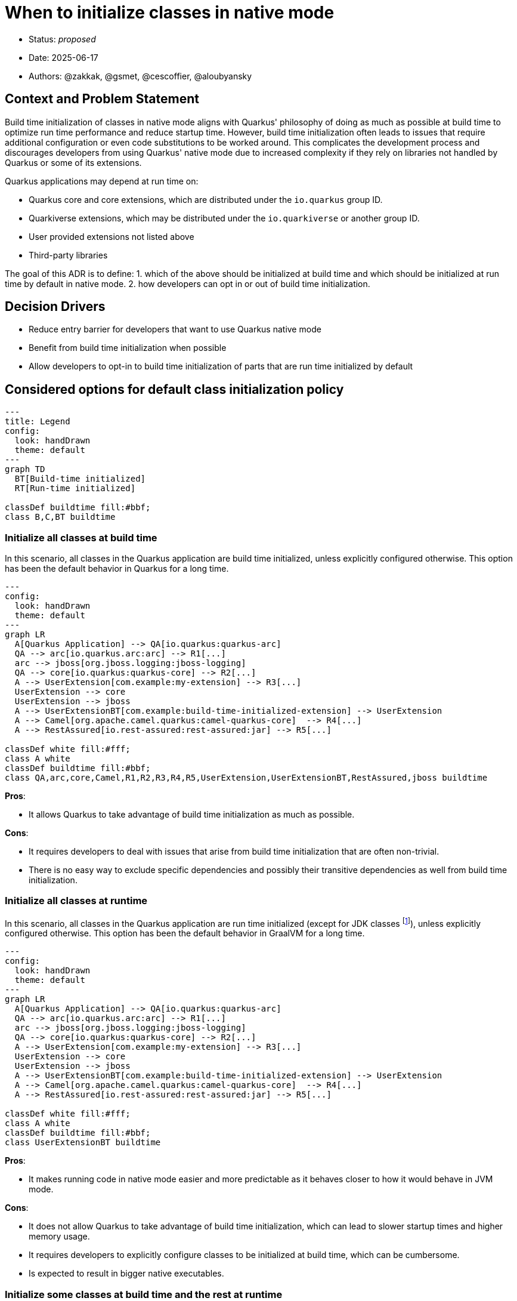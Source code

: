 = When to initialize classes in native mode

* Status: _proposed_
* Date: 2025-06-17
* Authors: @zakkak, @gsmet, @cescoffier, @aloubyansky

== Context and Problem Statement

Build time initialization of classes in native mode aligns with Quarkus' philosophy of doing as much as possible at build time to optimize run time performance and reduce startup time.
However, build time initialization often leads to issues that require additional configuration or even code substitutions to be worked around.
This complicates the development process and discourages developers from using Quarkus' native mode due to increased complexity if they rely on libraries not handled by Quarkus or some of its extensions.

Quarkus applications may depend at run time on:

* Quarkus core and core extensions, which are distributed under the `io.quarkus` group ID.
* Quarkiverse extensions, which may be distributed under the `io.quarkiverse` or another group ID.
* User provided extensions not listed above
* Third-party libraries

The goal of this ADR is to define:
1. which of the above should be initialized at build time and which should be initialized at run time by default in native mode.
2. how developers can opt in or out of build time initialization.

== Decision Drivers

* Reduce entry barrier for developers that want to use Quarkus native mode
* Benefit from build time initialization when possible
* Allow developers to opt-in to build time initialization of parts that are run time initialized by default

== Considered options for default class initialization policy

[source, mermaid]
....
---
title: Legend
config:
  look: handDrawn
  theme: default
---
graph TD
  BT[Build-time initialized]
  RT[Run-time initialized]

classDef buildtime fill:#bbf;
class B,C,BT buildtime
....

=== Initialize all classes at build time

In this scenario, all classes in the Quarkus application are build time initialized, unless explicitly configured otherwise.
This option has been the default behavior in Quarkus for a long time.

[source, mermaid]
....
---
config:
  look: handDrawn
  theme: default
---
graph LR
  A[Quarkus Application] --> QA[io.quarkus:quarkus-arc]
  QA --> arc[io.quarkus.arc:arc] --> R1[...]
  arc --> jboss[org.jboss.logging:jboss-logging]
  QA --> core[io.quarkus:quarkus-core] --> R2[...]
  A --> UserExtension[com.example:my-extension] --> R3[...]
  UserExtension --> core
  UserExtension --> jboss
  A --> UserExtensionBT[com.example:build-time-initialized-extension] --> UserExtension
  A --> Camel[org.apache.camel.quarkus:camel-quarkus-core]  --> R4[...]
  A --> RestAssured[io.rest-assured:rest-assured:jar] --> R5[...]

classDef white fill:#fff;
class A white
classDef buildtime fill:#bbf;
class QA,arc,core,Camel,R1,R2,R3,R4,R5,UserExtension,UserExtensionBT,RestAssured,jboss buildtime
....


*Pros*:

- It allows Quarkus to take advantage of build time initialization as much as possible.

*Cons*:

- It requires developers to deal with issues that arise from build time initialization that are often non-trivial.
- There is no easy way to exclude specific dependencies and possibly their transitive dependencies as well from build time initialization.

=== Initialize all classes at runtime

In this scenario, all classes in the Quarkus application are run time initialized (except for JDK classes footnote:[That's expected to change at some point after GraalVM for JDK 25]), unless explicitly configured otherwise.
This option has been the default behavior in GraalVM for a long time.

[source, mermaid]
....
---
config:
  look: handDrawn
  theme: default
---
graph LR
  A[Quarkus Application] --> QA[io.quarkus:quarkus-arc]
  QA --> arc[io.quarkus.arc:arc] --> R1[...]
  arc --> jboss[org.jboss.logging:jboss-logging]
  QA --> core[io.quarkus:quarkus-core] --> R2[...]
  A --> UserExtension[com.example:my-extension] --> R3[...]
  UserExtension --> core
  UserExtension --> jboss
  A --> UserExtensionBT[com.example:build-time-initialized-extension] --> UserExtension
  A --> Camel[org.apache.camel.quarkus:camel-quarkus-core]  --> R4[...]
  A --> RestAssured[io.rest-assured:rest-assured:jar] --> R5[...]

classDef white fill:#fff;
class A white
classDef buildtime fill:#bbf;
class UserExtensionBT buildtime
....

*Pros*:

- It makes running code in native mode easier and more predictable as it behaves closer to how it would behave in JVM mode.

*Cons*:

- It does not allow Quarkus to take advantage of build time initialization, which can lead to slower startup times and higher memory usage.
- It requires developers to explicitly configure classes to be initialized at build time, which can be cumbersome.
- Is expected to result in bigger native executables.

=== Initialize some classes at build time and the rest at runtime

Since Quarkus already defaults to initializing classes at build time, it is possible to configure it to keep initializing some classes at build time while initializing the rest at runtime.
In this approach there are multiple scenarios between the two extremes of initializing all classes at build time or at runtime.
The more classes we initialize at build time, the more we can take advantage of build time initialization, but the more we risk running into issues that require additional configuration or code substitutions and vice versa.

==== Proposal 1: Initialize Quarkus core and all extensions along with their transitive dependencies at build time

In this scenario Quarkus core and all Quarkus extensions, including Quarkiverse extensions as well as user provided extensions along with their transitive closure of dependencies, are initialized at build time.
This scenario reduces the entry barrier for most Quarkus users, as creating custom Quarkus extensions is considered an advanced use case.
Advanced users creating custom extensions are expected to be able to configure their extensions to initialize classes at build time or run time as needed.

[source, mermaid]
....
---
config:
  look: handDrawn
  theme: default
---
graph LR
  A[Quarkus Application] --> QA[io.quarkus:quarkus-arc]
  QA --> arc[io.quarkus.arc:arc] --> R1[...]
  arc --> jboss[org.jboss.logging:jboss-logging]
  QA --> core[io.quarkus:quarkus-core] --> R2[...]
  A --> UserExtension[com.example:my-extension] --> R3[...]
  UserExtension --> core
  UserExtension --> jboss
  A --> UserExtensionBT[com.example:build-time-initialized-extension] --> UserExtension
  A --> Camel[org.apache.camel.quarkus:camel-quarkus-core]  --> R4[...]
  A --> RestAssured[io.rest-assured:rest-assured:jar] --> R5[...]

classDef white fill:#fff;
class A white
classDef buildtime fill:#bbf;
class QA,arc,core,BT,Camel,R1,R2,R3,R4,UserExtension,UserExtensionBT,jboss buildtime
....

*Pros*:

- Changes the current behavior as little as possible.
- Reduces the entry barrier for most Quarkus users.

*Cons*:

- Keeps the entry barrier for extension developers high.

==== Proposal 2: Initialize Quarkus core and a vetted list of Quarkus extensions along with their transitive dependencies at build time

In this scenario, Quarkus core and core extensions, as well as a vetted list of extensions along with the transitive closure of their dependencies, are initialized at build time, while user provided extensions and third-party libraries are initialized at runtime.

[source, mermaid]
....
---
config:
  look: handDrawn
  theme: default
---
graph LR
  A[Quarkus Application] --> QA[io.quarkus:quarkus-arc]
  QA --> arc[io.quarkus.arc:arc] --> R1[...]
  arc --> jboss[org.jboss.logging:jboss-logging]
  QA --> core[io.quarkus:quarkus-core] --> R2[...]
  A --> UserExtension[com.example:my-extension] --> R3[...]
  UserExtension --> core
  UserExtension --> jboss
  A --> UserExtensionBT[com.example:build-time-initialized-extension] --> UserExtension
  A --> Camel[org.apache.camel.quarkus:camel-quarkus-core]  --> R4[...]
  A --> RestAssured[io.rest-assured:rest-assured:jar] --> R5[...]

classDef white fill:#fff;
class A white
classDef buildtime fill:#bbf;
class QA,arc,core,BT,Camel,R1,R2,R4,UserExtensionBT,jboss buildtime
....

*Pros*:

- Changes the current behavior as little as possible.
- Reduces the entry barrier for most Quarkus users as well as extension developers.

*Cons*:

- Maintaining a vetted list of extensions will be cumbersome in the long run.

==== Proposal 3: Initialize a vetted list of packages at build time

In this scenario, a vetted list of packages, are initialized at build time, while anything else is initialized at runtime unless explicitly configured otherwise.

[source, mermaid]
....
---
config:
  look: handDrawn
  theme: default
---
graph LR
  A[Quarkus Application] --> QA[io.quarkus:quarkus-arc]
  QA --> arc[io.quarkus.arc:arc] --> R1[...]
  arc --> jboss[org.jboss.logging:jboss-logging]
  QA --> core[io.quarkus:quarkus-core] --> R2[...]
  A --> UserExtension[com.example:my-extension] --> R3[...]
  UserExtension --> core
  UserExtension --> jboss
  A --> UserExtensionBT[com.example:build-time-initialized-extension] --> UserExtension
  A --> Camel[org.apache.camel.quarkus:camel-quarkus-core]  --> R4[...]
  A --> RestAssured[io.rest-assured:rest-assured:jar] --> R5[...]

classDef white fill:#fff;
class A white
classDef buildtime fill:#bbf;
class QA,arc,core,BT,Camel,UserExtensionBT,R1 buildtime
....

*Pros*:

- Offers great flexibility to what is initialized at build time. Meaning that the Quarkus team as well as the users can evaluate on a per package basis what should be initialized at build time.

*Cons*:

- Maintaining the vetted list of packages is expected to be pretty hard in the long run, especially as new dependencies are brought in through updates. Which comes with the risk of gradually shifting towards run-time initialization.

==== Proposal 4: Initialize Quarkus core and its transitive dependencies at build time and everything else at runtime

In this scenario, only Quarkus core and its transitive dependencies get initialized at build time.

[source, mermaid]
....
---
config:
  look: handDrawn
  theme: default
---
graph LR
  A[Quarkus Application] --> QA[io.quarkus:quarkus-arc]
  arc --> jboss[org.jboss.logging:jboss-logging]
  QA --> arc[io.quarkus.arc:arc] --> R1[...]
  QA --> core[io.quarkus:quarkus-core] --> R2[...]
  A --> UserExtension[com.example:my-extension] --> R3[...]
  UserExtension --> core
  UserExtension --> jboss
  A --> UserExtensionBT[com.example:build-time-initialized-extension] --> UserExtension
  A --> Camel[org.apache.camel.quarkus:camel-quarkus-core]  --> R4[...]
  A --> RestAssured[io.rest-assured:rest-assured:jar] --> R5[...]

classDef white fill:#fff;
class A white
classDef buildtime fill:#bbf;
class QA,arc,core,R1,R2,jboss buildtime
....

*Pros*:

- Reduces the entry barrier for most Quarkus users as well as extension developers.
- Reduce maintenance burden as only a small set of dependencies is initialized at build time.

*Cons*:

- Expected to result in slower startup times and higher memory usage.
- Expected to result in bigger native executables.
- Expected to result in some behavior differences.

== Considered options for opting in or out of build time initialization

In the above class initialization policies considered, there is the need to define how developers can opt in or out of build time initialization.
This will enable them to:

* take advantage of build time initialization when it is not the default behavior, or
* avoid potential issues when build time initialization is the default behavior.

NOTE: The below options are not mutually exclusive, meaning that we can implement multiple options at the same time.

From coarser grained to finer grained, the options are:

1. Opt in or out at Quarkus extension level
+
Quarkus extensions define https://quarkus.io/guides/extension-metadata[metadata] that could be extended to include whether they should be initialized at build time or run time.
In the absence of such metadata, the default behavior would be to initialize the extension according to the class initialization policy.
+
A question that arises is whether this option should be propagated to the transitive closure of dependencies of that extension.
Especially if the extension depends on other extensions.
The extension metadata could be extended to include a configuration option for that as well.

2. Opt in or out at maven artifact level
+
As above, the question whether this option should be propagated to the transitive closure of dependencies of that artifact arises.

3. Opt in or out at package level

4. Opt in or out at class level

NOTE: Options 3 and 4 are already supported by GraalVM. Quarkus is already using them for allowing packages and classes to be initialized at run time. 

== Decision

TBD

== Consequences

The consequences of this decision are:

* Classes or packages that are handled by Quarkus will need to be explicitly configured to be initialized at build time.
  This requires the implementation of a mechanism that will detect which packages are handled by Quarkus.
* Users may get reduced performance if they don't opt in to initialize their classes at build time.
